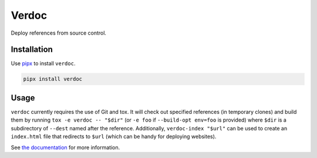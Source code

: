 ======
Verdoc
======

Deploy references from source control.

Installation
============

Use `pipx <https://pipxproject.github.io/pipx/>`__ to install ``verdoc``.

.. code:: sh

    pipx install verdoc

Usage
=====

``verdoc`` currently requires the use of Git and tox.
It will check out specified references (in temporary clones) and build them by running ``tox -e verdoc -- "$dir"`` (or ``-e foo`` if ``--build-opt env=foo`` is provided) where ``$dir`` is a subdirectory of ``--dest`` named after the reference.
Additionally, ``verdoc-index "$url"`` can be used to create an ``index.html`` file that redirects to ``$url`` (which can be handy for deploying websites).

See `the documentation <https://dmtucker.github.io/verdoc/>`__ for more information.
